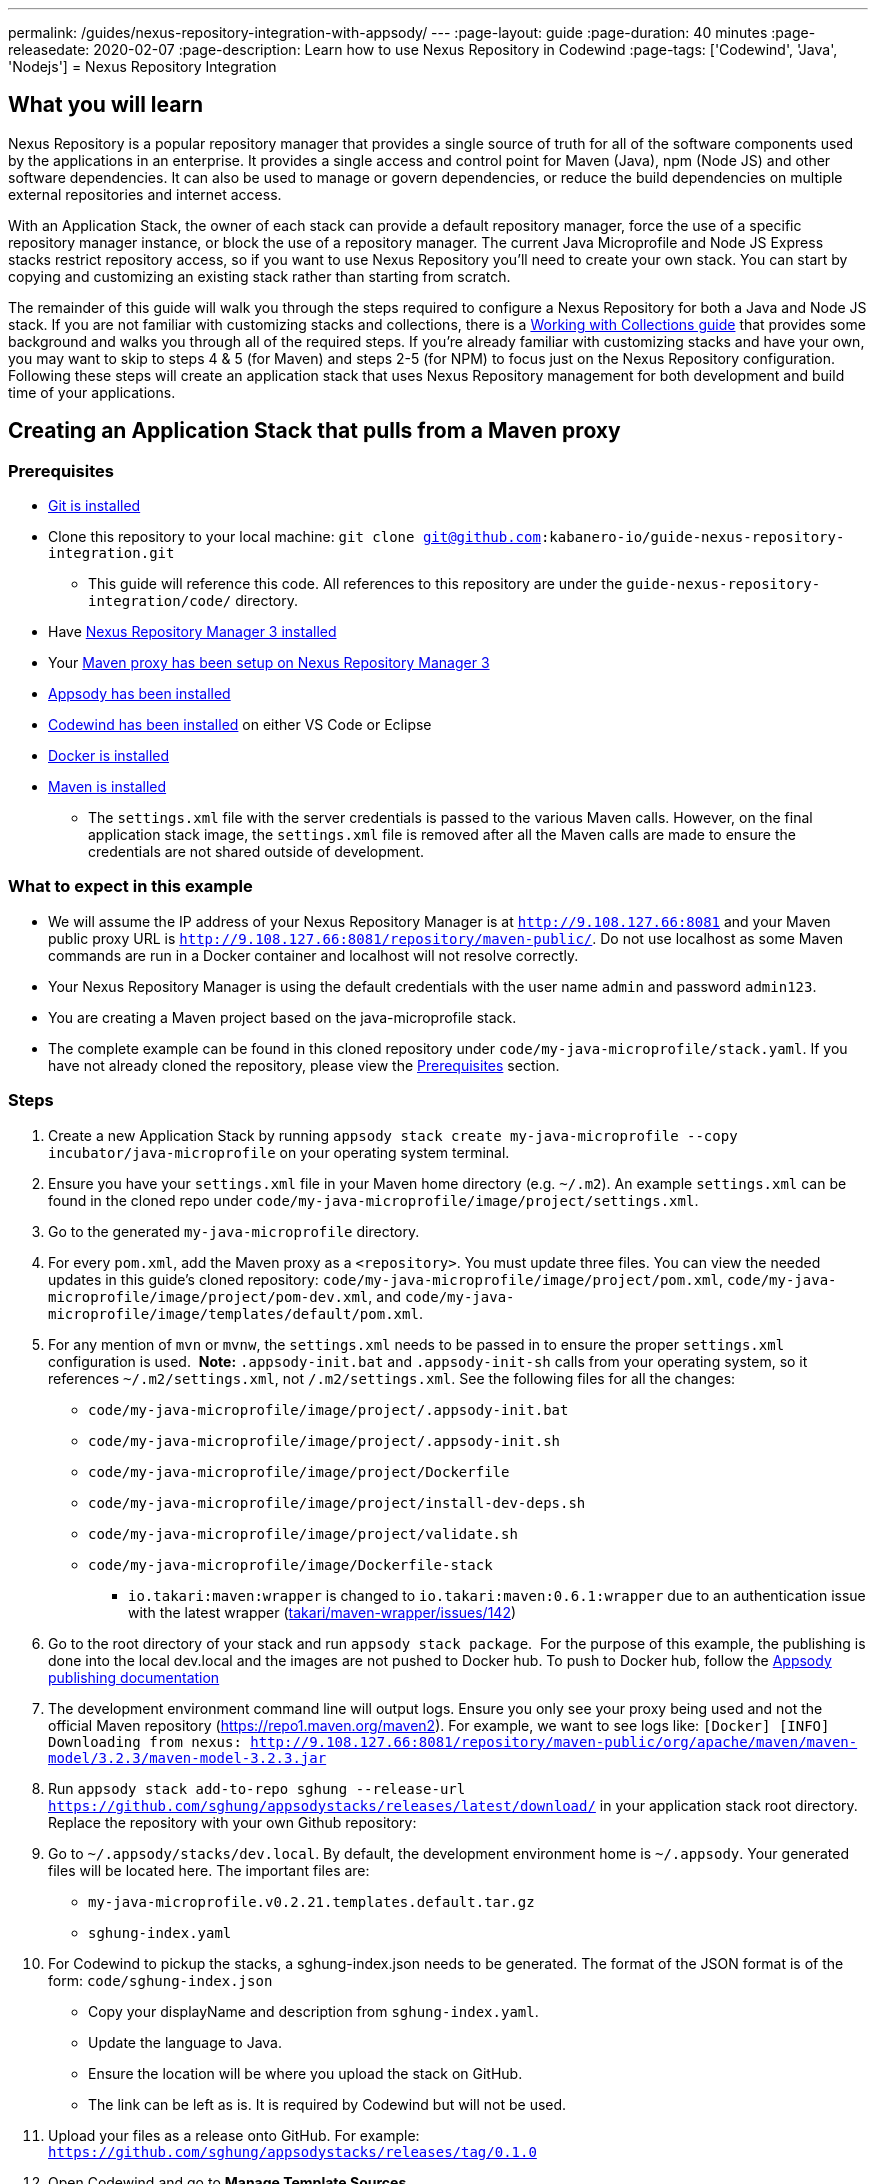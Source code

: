 ---
permalink: /guides/nexus-repository-integration-with-appsody/
---
:page-layout: guide
:page-duration: 40 minutes
:page-releasedate: 2020-02-07
:page-description: Learn how to use Nexus Repository in Codewind
:page-tags: ['Codewind', 'Java', 'Nodejs']
= Nexus Repository Integration
//
//	Copyright 2020 IBM Corporation and others.
//
//	Licensed under the Apache License, Version 2.0 (the "License");
//	you may not use this file except in compliance with the License.
//	You may obtain a copy of the License at
//
//	http://www.apache.org/licenses/LICENSE-2.0
//
//	Unless required by applicable law or agreed to in writing, software
//	distributed under the License is distributed on an "AS IS" BASIS,
//	WITHOUT WARRANTIES OR CONDITIONS OF ANY KIND, either express or implied.
//	See the License for the specific language governing permissions and
//	limitations under the License.

== What you will learn

Nexus Repository is a popular repository manager that provides a single source of truth for all of the software components used by the applications in an enterprise. It provides a single access and control point for Maven (Java), npm (Node JS) and other software dependencies. It can also be used to manage or govern dependencies, or reduce the build dependencies on multiple external repositories and internet access.


With an Application Stack, the owner of each stack can provide a default repository manager, force the use of a specific repository manager instance, or block the use of a repository manager. The current Java Microprofile and Node JS Express stacks restrict repository access, so if you want to use Nexus Repository you'll need to create your own stack. You can start by copying and customizing an existing stack rather than starting from scratch.


The remainder of this guide will walk you through the steps required to configure a Nexus Repository for both a Java and Node JS stack. If you are not familiar with customizing stacks and collections, there is a https://kabanero.io/guides/working-with-collections[Working with Collections guide, window=_blank] that provides some background and walks you through all of the required steps. If you're already familiar with customizing stacks and have your own, you may want to skip to steps 4 & 5 (for Maven) and steps 2-5 (for NPM) to focus just on the Nexus Repository configuration. Following these steps will create an application stack that uses Nexus Repository management for both development and build time of your applications.

== Creating an Application Stack that pulls from a Maven proxy

=== Prerequisites

* https://git-scm.com/book/en/v2/Getting-Started-Installing-Git[Git is installed, window=_blank]
* Clone this repository to your local machine: `git clone git@github.com:kabanero-io/guide-nexus-repository-integration.git`
** This guide will reference this code. All references to this repository are under the `guide-nexus-repository-integration/code/` directory.
* Have https://help.sonatype.com/repomanager3/installation[Nexus Repository Manager 3 installed, window=_blank]
* Your https://help.sonatype.com/repomanager3/formats/maven-repositories[Maven proxy has been setup on Nexus Repository Manager 3, window=_blank]
* https://appsody.dev/docs/getting-started/installation[Appsody has been installed, window=_blank]
* https://www.eclipse.org/codewind/gettingstarted.html[Codewind has been installed, window=_blank] on either VS Code or Eclipse
* https://docs.docker.com/install/[Docker is installed, window=_blank]
* https://maven.apache.org/install.html[Maven is installed, window=_blank]
** The `settings.xml` file with the server credentials is passed to the various Maven calls. However, on the final application stack image, the `settings.xml` file is removed after all the Maven calls are made to ensure the credentials are not shared outside of development.


=== What to expect in this example

* We will assume the IP address of your Nexus Repository Manager is at `http://9.108.127.66:8081` and your Maven public proxy URL is `http://9.108.127.66:8081/repository/maven-public/`. Do not use localhost as some Maven commands are run in a Docker container and localhost will not resolve correctly.
* Your Nexus Repository Manager is using the default credentials with the user name `admin` and password `admin123`.
* You are creating a Maven project based on the java-microprofile stack.
* The complete example can be found in this cloned repository under `code/my-java-microprofile/stack.yaml`. If you have not already cloned the repository, please view the link:#prerequisites[Prerequisites] section.

=== Steps

. Create a new Application Stack by running `appsody stack create my-java-microprofile --copy incubator/java-microprofile` on your operating system terminal.
. Ensure you have your `settings.xml` file in your Maven home directory (e.g. `~/.m2`). An example `settings.xml` can be found in the cloned repo under `code/my-java-microprofile/image/project/settings.xml`.
. Go to the generated `my-java-microprofile` directory.
. For every `pom.xml`, add the Maven proxy as a `<repository>`. You must update three files. You can view the needed updates in this guide's cloned repository: `code/my-java-microprofile/image/project/pom.xml`, `code/my-java-microprofile/image/project/pom-dev.xml`, and `code/my-java-microprofile/image/templates/default/pom.xml`.

. For any mention of `mvn` or `mvnw`, the `settings.xml` needs to be passed in to ensure the proper `settings.xml` configuration is used.  
**Note:** `.appsody-init.bat` and `.appsody-init-sh` calls from your operating system, so it references `~/.m2/settings.xml`, not `/.m2/settings.xml`. See the following files for all the changes:
* `code/my-java-microprofile/image/project/.appsody-init.bat`
* `code/my-java-microprofile/image/project/.appsody-init.sh`
* `code/my-java-microprofile/image/project/Dockerfile`
* `code/my-java-microprofile/image/project/install-dev-deps.sh`
* `code/my-java-microprofile/image/project/validate.sh`
* `code/my-java-microprofile/image/Dockerfile-stack`
** `io.takari:maven:wrapper` is changed to `io.takari:maven:0.6.1:wrapper` due to an authentication issue with the latest wrapper (link:https://github.com/takari/maven-wrapper/issues/142[takari/maven-wrapper/issues/142, window=_blank])

. Go to the root directory of your stack and run `appsody stack package`.  For the purpose of this example, the publishing is done into the local dev.local and the images are not pushed to Docker hub. To push to Docker hub, follow the link:https://appsody.dev/docs/stacks/publish[Appsody publishing documentation, window=_blank]

. The development environment command line will output logs. Ensure you only see your proxy being used and not the official Maven repository (https://repo1.maven.org/maven2). For example, we want to see logs like: `[Docker] [INFO] Downloading from nexus: http://9.108.127.66:8081/repository/maven-public/org/apache/maven/maven-model/3.2.3/maven-model-3.2.3.jar`

. Run `appsody stack add-to-repo sghung --release-url https://github.com/sghung/appsodystacks/releases/latest/download/` in your application stack root directory. Replace the repository with your own Github repository:

. Go to `~/.appsody/stacks/dev.local`. By default, the development environment home is `~/.appsody`. Your generated files will be located here. The important files are:
    * `my-java-microprofile.v0.2.21.templates.default.tar.gz`
    * `sghung-index.yaml`

. For Codewind to pickup the stacks, a sghung-index.json needs to be generated. The format of the JSON format is of the form: `code/sghung-index.json`
    * Copy your displayName and description from `sghung-index.yaml`.
    * Update the language to Java.
    * Ensure the location will be where you upload the stack on GitHub.
    * The link can be left as is. It is required by Codewind but will not be used.

. Upload your files as a release onto GitHub. For example: `https://github.com/sghung/appsodystacks/releases/tag/0.1.0`
. Open Codewind and go to **Manage Template Sources**.
. Add your JSON file. For example: `https://github.com/sghung/appsodystacks/releases/download/0.1.0/sghung-index.json`
. Create a new Codewind project and you should see your repo and `my-java-microprofile`.
. Choose it and a directory of your choosing to install the files into.
. View the project logs to ensure it is downloading from your Maven proxy.

The application should go into a running state and can be used for development.

== Creating an Application Stack that pulls from a NPM proxy

=== Prerequisites

* Have https://help.sonatype.com/repomanager3/installation[Nexus Repository Manager 3 installed]
* Your https://help.sonatype.com/repomanager3/formats/npm-registry[NPM proxy has been setup on Nexus Repository Manager 3]
* https://appsody.dev/docs/getting-started/installation[Appsody has been installed]
* https://www.eclipse.org/codewind/gettingstarted.html[Codewind has been installed] on either VS Code or Eclipse
* https://docs.docker.com/install/[Docker is installed, window=_blank]
* https://www.npmjs.com/get-npm[NPM is installed]


=== What to expect in this example

* We will assume the IP address of your Nexus Repository Manager is at http://9.108.127.66:8081 and your NPM public proxy URL is http://9.108.127.66:8081/repository/npm-all/. Do not use localhost as some Maven commands are run in a Docker container and localhost will not resolve correctly.
* Your Nexus Repository Manager is using the default credentials with user name `admin` and password `admin123`
* You are creating a Maven project based on the nodejs-express application stack.
* The complete example can be found in the cloned repository under `code/my-nodejs-express`.
* For the NPM proxy, the logs do not show logs that it is pulling from the NPM proxy. Instead, browse the NPN proxy to ensure it is being populated.
* The `sampleCredentials` file included in this example should not be checked into a repository. This file is just for this guide to show the format.

=== Steps

. Create a new Application Stack by running `appsody stack create my-nodejs-express --copy incubator/nodejs-express` on your operating system terminal.

. From following the NPM proxy information in the prerequisites, you should have an encrypted authentication. For the default password of `admin123`, the value is `_auth=YWRtaW46YWRtaW4xMjM=`. Create a credentials file in image/project and add the server credentials for the registry. An example of the final file is `code/my-nodejs-express/image/project/sampleCredentials`. Make sure your credentials file does not get checked into your repository to avoid the credentials being stored inappropriately.

. Search for "npm audit" and remove all mentions of it. The removal is required due to this https://issues.sonatype.org/browse/NEXUS-16954[NEXUS-16954 issue].

. Modify the Dockerfile-stack and Dockerfile to use .npmrc before calling any `npm install` commands.
* `code/my-nodejs-express/image/Dockerfile-stack`
* `code/my-nodejs-express/image/project/Dockerfile`
* For both these files, the .npmrc is removed after `npm install` is called to avoid having the credentials show up in the Docker image.

. Go to the root directory of your stack and run `appsody stack package`.  For the purpose of this example, the publishing is done into the local dev.local and the images are not pushed to Docker hub. To push to Docker hub, follow the link:https://appsody.dev/docs/stacks/publish[Appsody publishing documentation].

. Run `appsody stack add-to-repo sghung2 --release-url https://github.com/sghung/appsodystacks/releases/latest/download/` in your application stack root directory. Replace the repository with your own GitHub repository.

. Upload your files as a release onto GitHub. For example: `https://github.com/sghung/appsodystacks/releases/tag/0.1.1`
. Open Codewind and go to **Manage Template Sources**.
. Add your JSON file. For example: `https://github.com/sghung/appsodystacks/releases/download/0.1.1/sghung2-index.json`
. Create a new Codewind project and you should see your repo and my-nodejs-express.
. Choose it and a directory of your choosing to install the files into.
. The application developer must put the .npmrc file into the root directory of the project. It should not be packaged up into the stack's template or be checked into the repository. The stack architect needs to inform the application developer that credentials are needed and securely share the credentials with the application developer. The contents of the `.npmrc` file will be the same as `code/my-nodejs-express/image/project/sampleCredentials`

The application should go into a running state and can be used for development.
